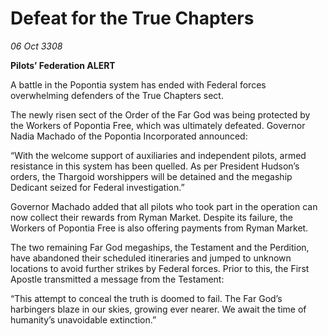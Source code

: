 * Defeat for the True Chapters

/06 Oct 3308/

*Pilots’ Federation ALERT* 

A battle in the Popontia system has ended with Federal forces overwhelming defenders of the True Chapters sect. 

The newly risen sect of the Order of the Far God was being protected by the Workers of Popontia Free, which was ultimately defeated. Governor Nadia Machado of the Popontia Incorporated announced: 

“With the welcome support of auxiliaries and independent pilots, armed resistance in this system has been quelled. As per President Hudson’s orders, the Thargoid worshippers will be detained and the megaship Dedicant seized for Federal investigation.” 

Governor Machado added that all pilots who took part in the operation can now collect their rewards from Ryman Market. Despite its failure, the Workers of Popontia Free is also offering payments from Ryman Market. 

The two remaining Far God megaships, the Testament and the Perdition, have abandoned their scheduled itineraries and jumped to unknown locations to avoid further strikes by Federal forces. Prior to this, the First Apostle transmitted a message from the Testament: 

“This attempt to conceal the truth is doomed to fail. The Far God’s harbingers blaze in our skies, growing ever nearer. We await the time of humanity’s unavoidable extinction.”